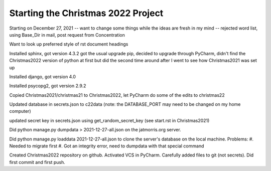 ===================================
Starting the Christmas 2022 Project
===================================

Starting on December 27, 2021 -- want to change some things while the ideas are fresh in my mind -- rejected word list,
using Base_Dir in mail, post request from Concentration

Want to look up preferred style of rst document headings

Installed sphinx, got version 4.3.2
got the usual upgrade pip, decided to upgrade through PyCharm, didn't find the Christmas2022 version of python at first
but did the second time around after I went to see how Christmas2021 was set up

Installed django, got version 4.0

Installed psycopg2, got version 2.9.2

Copied Christmas2021/christmas21 to Christmas2022, let PyCharm do some of the edits to christmas22

Updated database in secrets.json to c22data (note: the DATABASE_PORT may need to be changed on my home computer)

updated secret key in secrets.json using get_random_secret_key (see start.rst in Christmas2021)

Did python manage.py dumpdata > 2021-12-27-all.json on the jatmorris.org server.

Did python manage.py loaddata 2021-12-27-all.json to clone the server's database on the local machine.
Problems:
#. Needed to migrate first
#. Got an integrity error, need to dumpdata with that special command

Created Christmas2022 repository on github. Activated VCS in PyCharm. Carefully added files to git (not secrets).
Did first commit and first push.